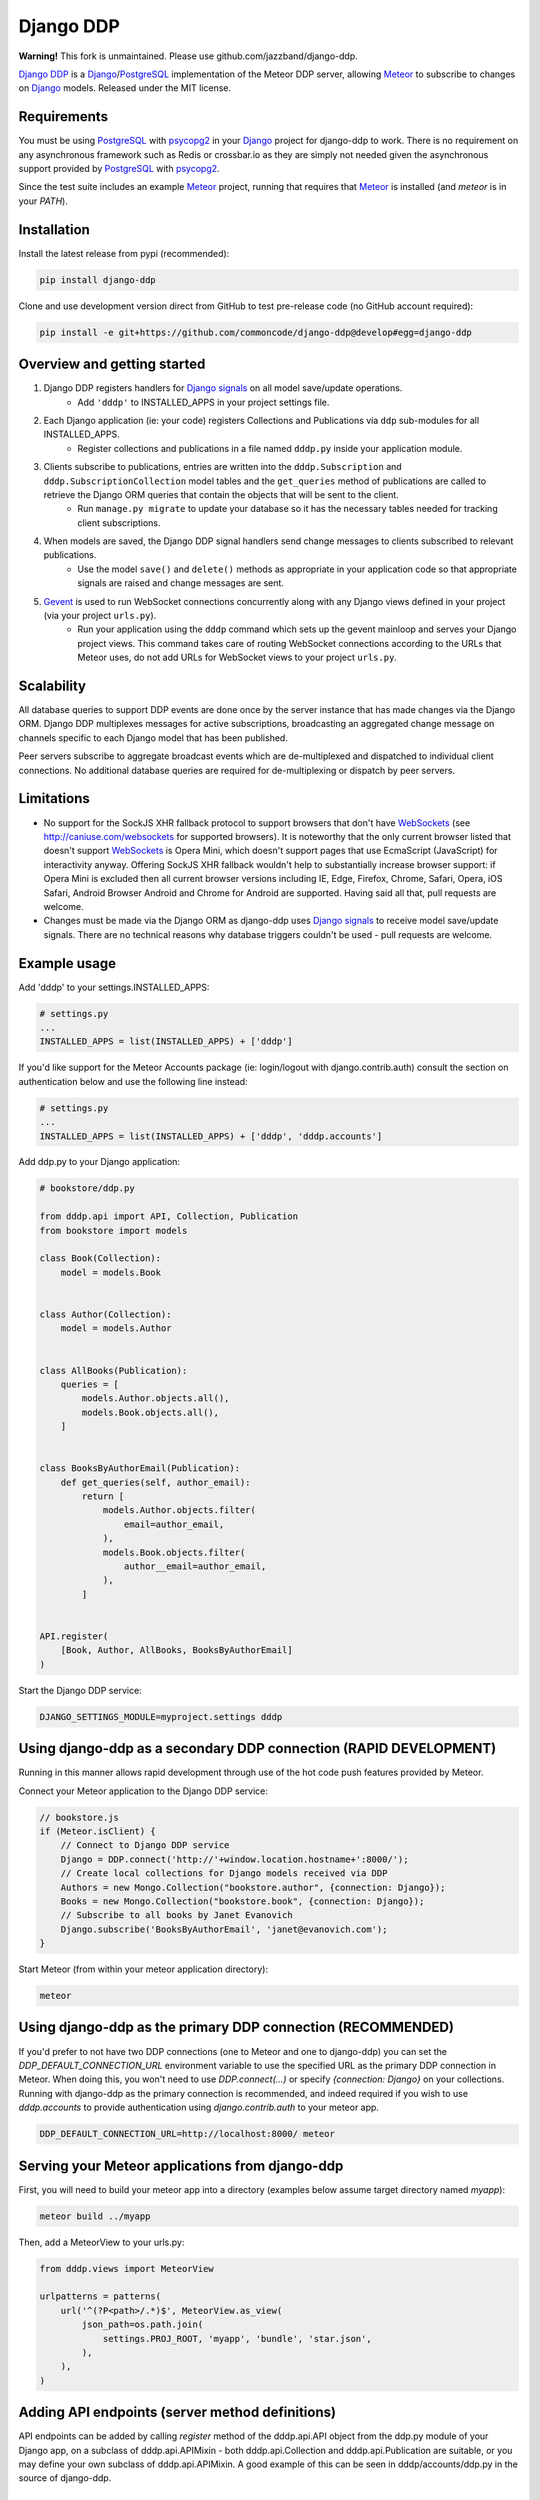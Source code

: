 ==========
Django DDP
==========

**Warning!**
This fork is unmaintained. Please use github.com/jazzband/django-ddp.


`Django DDP`_ is a Django_/PostgreSQL_ implementation of the Meteor DDP
server,  allowing Meteor_ to subscribe to changes on Django_ models.
Released under the MIT license.


Requirements
------------
You must be using PostgreSQL_ with psycopg2_ in your Django_ project
for django-ddp to work.  There is no requirement on any asynchronous
framework such as Redis or crossbar.io as they are simply not needed
given the asynchronous support provided by PostgreSQL_ with psycopg2_.

Since the test suite includes an example Meteor_ project, running that
requires that Meteor_ is installed (and `meteor` is in your `PATH`).

Installation
------------

Install the latest release from pypi (recommended):

.. code:: sh

    pip install django-ddp

Clone and use development version direct from GitHub to test pre-release
code (no GitHub account required):

.. code:: sh

    pip install -e git+https://github.com/commoncode/django-ddp@develop#egg=django-ddp


Overview and getting started
----------------------------

1. Django DDP registers handlers for `Django signals`_ on all model save/update operations.
    * Add ``'dddp'`` to INSTALLED_APPS in your project settings file.
2. Each Django application (ie: your code) registers Collections and Publications via ``ddp`` sub-modules for all INSTALLED_APPS.
    * Register collections and publications in a file named ``dddp.py`` inside your application module.
3. Clients subscribe to publications, entries are written into the ``dddp.Subscription`` and ``dddp.SubscriptionCollection`` model tables and the ``get_queries`` method of publications are called to retrieve the Django ORM queries that contain the objects that will be sent to the client.
    * Run ``manage.py migrate`` to update your database so it has the necessary tables needed for tracking client subscriptions.
4. When models are saved, the Django DDP signal handlers send change messages to clients subscribed to relevant publications.
    * Use the model ``save()`` and ``delete()`` methods as appropriate in your application code so that appropriate signals are raised and change messages are sent.
5. Gevent_ is used to run WebSocket connections concurrently along with any Django views defined in your project (via your project ``urls.py``).
    * Run your application using the ``dddp`` command which sets up the gevent mainloop and serves your Django project views.  This command takes care of routing WebSocket connections according to the URLs that Meteor uses, do not add URLs for WebSocket views to your project ``urls.py``.


Scalability
-----------
All database queries to support DDP events are done once by the server
instance that has made changes via the Django ORM.  Django DDP multiplexes
messages for active subscriptions, broadcasting an aggregated change
message on channels specific to each Django model that has been published.

Peer servers subscribe to aggregate broadcast events which are
de-multiplexed and dispatched to individual client connections.
No additional database queries are required for de-multiplexing
or dispatch by peer servers.


Limitations
-----------
* No support for the SockJS XHR fallback protocol to support browsers
  that don't have WebSockets_ (see http://caniuse.com/websockets for
  supported browsers).  It is noteworthy that the only current browser
  listed that doesn't support WebSockets_ is Opera Mini, which doesn't
  support pages that use EcmaScript (JavaScript) for interactivity
  anyway.  Offering SockJS XHR fallback wouldn't help to substantially
  increase browser support: if Opera Mini is excluded then all current
  browser versions including IE, Edge, Firefox, Chrome, Safari, Opera,
  iOS Safari, Android Browser Android and Chrome for Android are
  supported.  Having said all that, pull requests are welcome.

* Changes must be made via the Django ORM as django-ddp uses `Django
  signals`_ to receive model save/update signals.  There are no
  technical reasons why database triggers couldn't be used - pull
  requests are welcome.


Example usage
-------------

Add 'dddp' to your settings.INSTALLED_APPS:

.. code:: python

    # settings.py
    ...
    INSTALLED_APPS = list(INSTALLED_APPS) + ['dddp']

If you'd like support for the Meteor Accounts package (ie: login/logout
with django.contrib.auth) consult the section on authentication below
and use the following line instead:

.. code:: python

    # settings.py
    ...
    INSTALLED_APPS = list(INSTALLED_APPS) + ['dddp', 'dddp.accounts']

Add ddp.py to your Django application:

.. code:: python

    # bookstore/ddp.py

    from dddp.api import API, Collection, Publication
    from bookstore import models

    class Book(Collection):
        model = models.Book


    class Author(Collection):
        model = models.Author


    class AllBooks(Publication):
        queries = [
            models.Author.objects.all(),
            models.Book.objects.all(),
        ]


    class BooksByAuthorEmail(Publication):
        def get_queries(self, author_email):
            return [
                models.Author.objects.filter(
                    email=author_email,
                ),
                models.Book.objects.filter(
                    author__email=author_email,
                ),
            ]


    API.register(
        [Book, Author, AllBooks, BooksByAuthorEmail]
    )

Start the Django DDP service:

.. code:: sh

    DJANGO_SETTINGS_MODULE=myproject.settings dddp


Using django-ddp as a secondary DDP connection (RAPID DEVELOPMENT)
------------------------------------------------------------------

Running in this manner allows rapid development through use of the hot
code push features provided by Meteor.

Connect your Meteor application to the Django DDP service:

.. code:: javascript

    // bookstore.js
    if (Meteor.isClient) {
        // Connect to Django DDP service
        Django = DDP.connect('http://'+window.location.hostname+':8000/');
        // Create local collections for Django models received via DDP
        Authors = new Mongo.Collection("bookstore.author", {connection: Django});
        Books = new Mongo.Collection("bookstore.book", {connection: Django});
        // Subscribe to all books by Janet Evanovich
        Django.subscribe('BooksByAuthorEmail', 'janet@evanovich.com');
    }

Start Meteor (from within your meteor application directory):

.. code:: sh

    meteor

Using django-ddp as the primary DDP connection (RECOMMENDED)
------------------------------------------------------------

If you'd prefer to not have two DDP connections (one to Meteor and one
to django-ddp) you can set the `DDP_DEFAULT_CONNECTION_URL` environment
variable to use the specified URL as the primary DDP connection in
Meteor.  When doing this, you won't need to use `DDP.connect(...)` or
specify `{connection: Django}` on your collections.  Running with
django-ddp as the primary connection is recommended, and indeed required
if you wish to use `dddp.accounts` to provide authentication using
`django.contrib.auth` to your meteor app.

.. code:: sh

    DDP_DEFAULT_CONNECTION_URL=http://localhost:8000/ meteor


Serving your Meteor applications from django-ddp
------------------------------------------------

First, you will need to build your meteor app into a directory (examples
below assume target directory named `myapp`):

.. code:: sh

    meteor build ../myapp

Then, add a MeteorView to your urls.py:

.. code:: python

    from dddp.views import MeteorView

    urlpatterns = patterns(
        url('^(?P<path>/.*)$', MeteorView.as_view(
            json_path=os.path.join(
                settings.PROJ_ROOT, 'myapp', 'bundle', 'star.json',
            ),
        ),
    )


Adding API endpoints (server method definitions)
------------------------------------------------
API endpoints can be added by calling `register` method of the
dddp.api.API object from the ddp.py module of your Django app, on a
subclass of dddp.api.APIMixin - both dddp.api.Collection and
dddp.api.Publication are suitable, or you may define your own subclass
of dddp.api.APIMixin.  A good example of this can be seen in
dddp/accounts/ddp.py in the source of django-ddp.


Authentication
--------------
Authentication is provided using the standard meteor accounts system,
along with the `accounts-secure` package which turns off Meteor's
password hashing in favour of using TLS (HTTPS + WebSockets). This
ensures strong protection for all data over the wire.  Correctly using
TLS/SSL also protects your site against man-in-the-middle and replay
attacks - Meteor is vulnerable to both of these without using
encryption.

Add `dddp.accounts` to your `settings.INSTALLED_APPS` as described in
the example usage section above, then add `tysonclugg:accounts-secure`
to your Meteor application (from within your meteor application
directory):

.. code:: sh

    meteor add tysonclugg:accounts-secure

Then follow the normal procedure to add login/logout views to your
Meteor application.


Contributors
------------
`Tyson Clugg <https://github.com/tysonclugg>`_
    * Author, conceptual design.

`Yan Le <https://github.com/janusle>`_
    * Validate and bug fix dddp.accounts submodule.

`MEERQAT <http://meerqat.com.au/>`_
    * Project sponsor - many thanks for allowing this to be released under an open source license!

`David Burles <https://github.com/dburles>`_
    * Expert guidance on how DDP works in Meteor.

`Brenton Cleeland <https://github.com/sesh>`_
    * Great conversations around how collections and publications can limit visibility of published documents to specific users.

`Muhammed Thanish <https://github.com/mnmtanish>`_
    * Making the `DDP Test Suite <https://github.com/meteorhacks/ddptest>`_ available.

This project is forever grateful for the love, support and respect given
by the awesome team at `Common Code`_.

.. _Django DDP: https://github.com/django-ddp/django-ddp
.. _Django: https://www.djangoproject.com/
.. _Django signals: https://docs.djangoproject.com/en/stable/topics/signals/
.. _Common Code: https://commoncode.com.au/
.. _Gevent: http://www.gevent.org/
.. _PostgreSQL: http://postgresql.org/
.. _psycopg2: http://initd.org/psycopg/
.. _WebSockets: http://www.w3.org/TR/websockets/
.. _Meteor: http://meteor.com/
